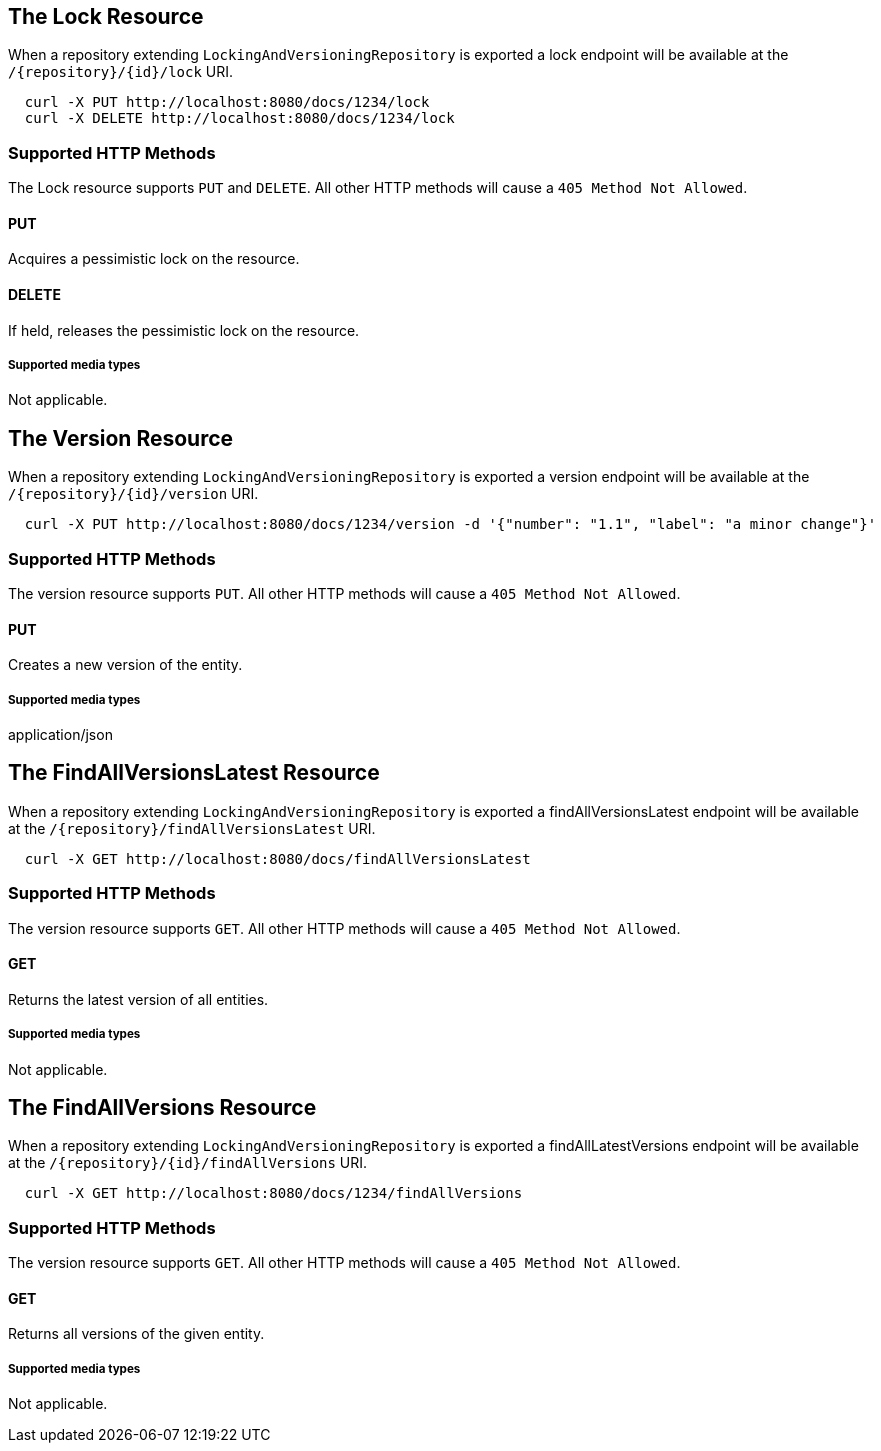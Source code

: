 == The Lock Resource

When a repository extending `LockingAndVersioningRepository` is exported a lock endpoint
will be available at the `/{repository}/{id}/lock` URI.

====
[source, sh]
----
  curl -X PUT http://localhost:8080/docs/1234/lock
  curl -X DELETE http://localhost:8080/docs/1234/lock
----
====

=== Supported HTTP Methods

The Lock resource supports `PUT` and `DELETE`.  All other HTTP methods will cause a
`405 Method Not Allowed`.

==== PUT

Acquires a pessimistic lock on the resource.

==== DELETE

If held, releases the pessimistic lock on the resource.

===== Supported media types

Not applicable.

== The Version Resource

When a repository extending `LockingAndVersioningRepository` is exported a version
endpoint will be available at the `/{repository}/{id}/version` URI.

====
[source, sh]
----
  curl -X PUT http://localhost:8080/docs/1234/version -d '{"number": "1.1", "label": "a minor change"}'
----
====

=== Supported HTTP Methods

The version resource supports `PUT`.  All other HTTP methods will cause a `405 Method
Not Allowed`.

==== PUT

Creates a new version of the entity.

===== Supported media types

application/json

== The FindAllVersionsLatest Resource

When a repository extending `LockingAndVersioningRepository` is exported a findAllVersionsLatest
endpoint will be available at the `/{repository}/findAllVersionsLatest` URI.

====
[source, sh]
----
  curl -X GET http://localhost:8080/docs/findAllVersionsLatest
----
====

=== Supported HTTP Methods

The version resource supports `GET`.  All other HTTP methods will cause a `405 Method
Not Allowed`.

==== GET

Returns the latest version of all entities.

===== Supported media types

Not applicable.

== The FindAllVersions Resource

When a repository extending `LockingAndVersioningRepository` is exported a findAllLatestVersions
endpoint will be available at the `/{repository}/{id}/findAllVersions` URI.

====
[source, sh]
----
  curl -X GET http://localhost:8080/docs/1234/findAllVersions
----
====

=== Supported HTTP Methods

The version resource supports `GET`.  All other HTTP methods will cause a `405 Method
Not Allowed`.

==== GET

Returns all versions of the given entity.

===== Supported media types

Not applicable.
